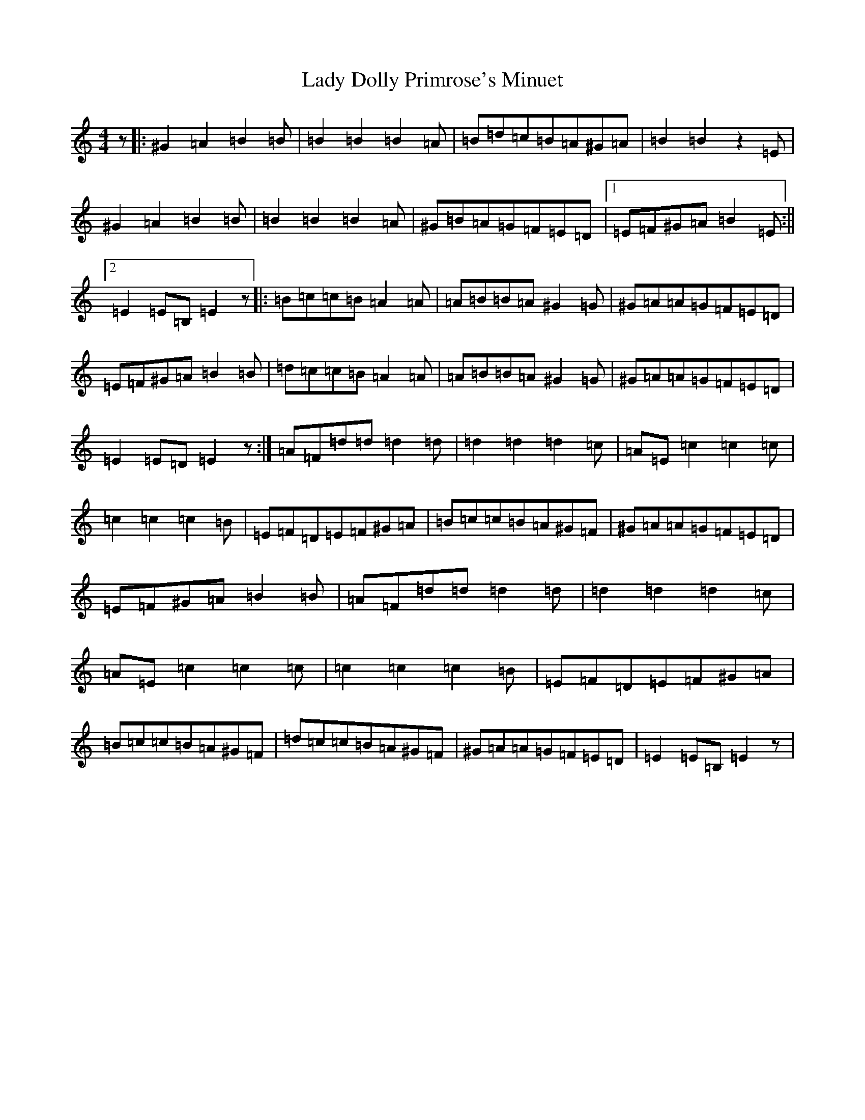 X: 14160
T: Lady Dolly Primrose's Minuet
S: https://thesession.org/tunes/18798#setting36804
Z: G Major
R: waltz
M:4/4
L:1/8
K: C Major
z|:^G2=A2=B2=B|=B2=B2=B2=A|=B=d=c=B=A^G=A|=B2=B2z2=E|^G2=A2=B2=B|=B2=B2=B2=A|^G=B=A=G=F=E=D|1=E=F^G=A=B2=E:||2=E2=E=B,=E2z|:=B=c=c=B=A2=A|=A=B=B=A^G2=G|^G=A=A=G=F=E=D|=E=F^G=A=B2=B|=d=c=c=B=A2=A|=A=B=B=A^G2=G|^G=A=A=G=F=E=D|=E2=E=D=E2z:|=A=F=d=d=d2=d|=d2=d2=d2=c|=A=E=c2=c2=c|=c2=c2=c2=B|=E=F=D=E=F^G=A|=B=c=c=B=A^G=F|^G=A=A=G=F=E=D|=E=F^G=A=B2=B|=A=F=d=d=d2=d|=d2=d2=d2=c|=A=E=c2=c2=c|=c2=c2=c2=B|=E=F=D=E=F^G=A|=B=c=c=B=A^G=F|=d=c=c=B=A^G=F|^G=A=A=G=F=E=D|=E2=E=B,=E2z|